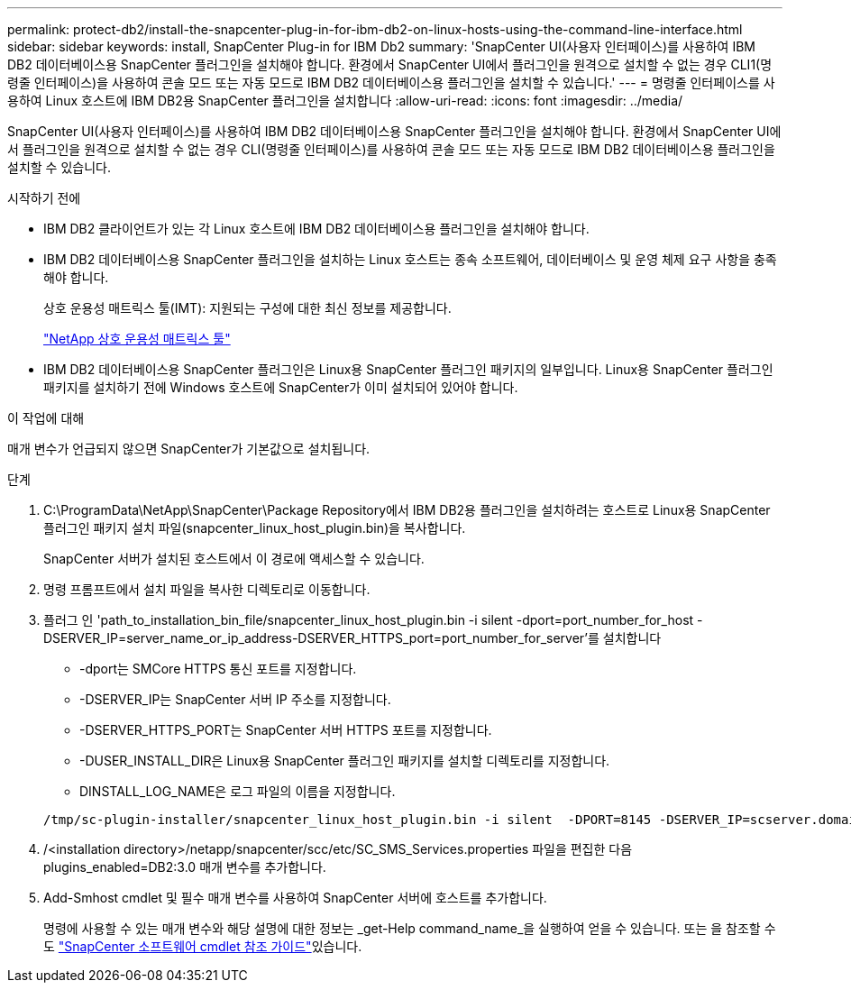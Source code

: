 ---
permalink: protect-db2/install-the-snapcenter-plug-in-for-ibm-db2-on-linux-hosts-using-the-command-line-interface.html 
sidebar: sidebar 
keywords: install, SnapCenter Plug-in for IBM Db2 
summary: 'SnapCenter UI(사용자 인터페이스)를 사용하여 IBM DB2 데이터베이스용 SnapCenter 플러그인을 설치해야 합니다. 환경에서 SnapCenter UI에서 플러그인을 원격으로 설치할 수 없는 경우 CLI1(명령줄 인터페이스)을 사용하여 콘솔 모드 또는 자동 모드로 IBM DB2 데이터베이스용 플러그인을 설치할 수 있습니다.' 
---
= 명령줄 인터페이스를 사용하여 Linux 호스트에 IBM DB2용 SnapCenter 플러그인을 설치합니다
:allow-uri-read: 
:icons: font
:imagesdir: ../media/


[role="lead"]
SnapCenter UI(사용자 인터페이스)를 사용하여 IBM DB2 데이터베이스용 SnapCenter 플러그인을 설치해야 합니다. 환경에서 SnapCenter UI에서 플러그인을 원격으로 설치할 수 없는 경우 CLI(명령줄 인터페이스)를 사용하여 콘솔 모드 또는 자동 모드로 IBM DB2 데이터베이스용 플러그인을 설치할 수 있습니다.

.시작하기 전에
* IBM DB2 클라이언트가 있는 각 Linux 호스트에 IBM DB2 데이터베이스용 플러그인을 설치해야 합니다.
* IBM DB2 데이터베이스용 SnapCenter 플러그인을 설치하는 Linux 호스트는 종속 소프트웨어, 데이터베이스 및 운영 체제 요구 사항을 충족해야 합니다.
+
상호 운용성 매트릭스 툴(IMT): 지원되는 구성에 대한 최신 정보를 제공합니다.

+
https://imt.netapp.com/matrix/imt.jsp?components=117015;&solution=1259&isHWU&src=IMT["NetApp 상호 운용성 매트릭스 툴"]

* IBM DB2 데이터베이스용 SnapCenter 플러그인은 Linux용 SnapCenter 플러그인 패키지의 일부입니다. Linux용 SnapCenter 플러그인 패키지를 설치하기 전에 Windows 호스트에 SnapCenter가 이미 설치되어 있어야 합니다.


.이 작업에 대해
매개 변수가 언급되지 않으면 SnapCenter가 기본값으로 설치됩니다.

.단계
. C:\ProgramData\NetApp\SnapCenter\Package Repository에서 IBM DB2용 플러그인을 설치하려는 호스트로 Linux용 SnapCenter 플러그인 패키지 설치 파일(snapcenter_linux_host_plugin.bin)을 복사합니다.
+
SnapCenter 서버가 설치된 호스트에서 이 경로에 액세스할 수 있습니다.

. 명령 프롬프트에서 설치 파일을 복사한 디렉토리로 이동합니다.
. 플러그 인 'path_to_installation_bin_file/snapcenter_linux_host_plugin.bin -i silent -dport=port_number_for_host -DSERVER_IP=server_name_or_ip_address-DSERVER_HTTPS_port=port_number_for_server'를 설치합니다
+
** -dport는 SMCore HTTPS 통신 포트를 지정합니다.
** -DSERVER_IP는 SnapCenter 서버 IP 주소를 지정합니다.
** -DSERVER_HTTPS_PORT는 SnapCenter 서버 HTTPS 포트를 지정합니다.
** -DUSER_INSTALL_DIR은 Linux용 SnapCenter 플러그인 패키지를 설치할 디렉토리를 지정합니다.
** DINSTALL_LOG_NAME은 로그 파일의 이름을 지정합니다.


+
[listing]
----
/tmp/sc-plugin-installer/snapcenter_linux_host_plugin.bin -i silent  -DPORT=8145 -DSERVER_IP=scserver.domain.com -DSERVER_HTTPS_PORT=8146 -DUSER_INSTALL_DIR=/opt -DINSTALL_LOG_NAME=SnapCenter_Linux_Host_Plugin_Install_2.log -DCHOSEN_FEATURE_LIST=CUSTOM
----
. /<installation directory>/netapp/snapcenter/scc/etc/SC_SMS_Services.properties 파일을 편집한 다음 plugins_enabled=DB2:3.0 매개 변수를 추가합니다.
. Add-Smhost cmdlet 및 필수 매개 변수를 사용하여 SnapCenter 서버에 호스트를 추가합니다.
+
명령에 사용할 수 있는 매개 변수와 해당 설명에 대한 정보는 _get-Help command_name_을 실행하여 얻을 수 있습니다. 또는 을 참조할 수도 https://docs.netapp.com/us-en/snapcenter-cmdlets/index.html["SnapCenter 소프트웨어 cmdlet 참조 가이드"^]있습니다.


